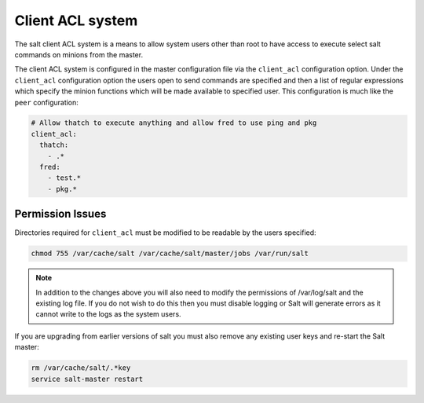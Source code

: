 =================
Client ACL system
=================

The salt client ACL system is a means to allow system users other than root to
have access to execute select salt commands on minions from the master.

The client ACL system is configured in the master configuration file via the
``client_acl`` configuration option. Under the ``client_acl`` configuration
option the users open to send commands are specified and then a list of regular
expressions which specify the minion functions which will be made available to
specified user. This configuration is much like the ``peer`` configuration:

.. code-block:: yaml

    # Allow thatch to execute anything and allow fred to use ping and pkg
    client_acl:
      thatch:
        - .*
      fred:
        - test.*
        - pkg.*

Permission Issues
=================

Directories required for ``client_acl`` must be modified to be readable by the
users specified:

.. code-block:: bash

    chmod 755 /var/cache/salt /var/cache/salt/master/jobs /var/run/salt

.. note::

    In addition to the changes above you will also need to modify the
    permissions of /var/log/salt and the existing log file. If you do not
    wish to do this then you must disable logging or Salt will generate
    errors as it cannot write to the logs as the system users.

If you are upgrading from earlier versions of salt you must also remove any
existing user keys and re-start the Salt master:

.. code-block:: bash

    rm /var/cache/salt/.*key
    service salt-master restart
